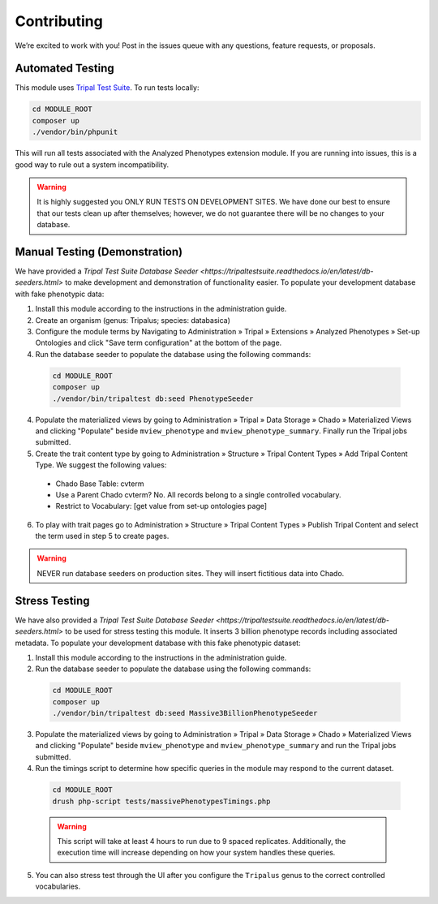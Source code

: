 Contributing
==============

We’re excited to work with you! Post in the issues queue with any questions, feature requests, or proposals.

Automated Testing
--------------------

This module uses `Tripal Test Suite <https://tripaltestsuite.readthedocs.io/en/latest/installation.html#joining-an-existing-project>`_. To run tests locally:

.. code:: bash

  cd MODULE_ROOT
  composer up
  ./vendor/bin/phpunit

This will run all tests associated with the Analyzed Phenotypes extension module. If you are running into issues, this is a good way to rule out a system incompatibility.

.. warning::

  It is highly suggested you ONLY RUN TESTS ON DEVELOPMENT SITES. We have done our best to ensure that our tests clean up after themselves; however, we do not guarantee there will be no changes to your database.

Manual Testing (Demonstration)
--------------------------------

We have provided a `Tripal Test Suite Database Seeder <https://tripaltestsuite.readthedocs.io/en/latest/db-seeders.html>` to make development and demonstration of functionality easier. To populate your development database with fake phenotypic data:

1. Install this module according to the instructions in the administration guide.
2. Create an organism (genus: Tripalus; species: databasica)
3. Configure the module terms by Navigating to Administration » Tripal » Extensions » Analyzed Phenotypes » Set-up Ontologies and click "Save term configuration" at the bottom of the page.
4. Run the database seeder to populate the database using the following commands:

  .. code::

    cd MODULE_ROOT
    composer up
    ./vendor/bin/tripaltest db:seed PhenotypeSeeder

4. Populate the materialized views by going to Administration » Tripal » Data Storage » Chado » Materialized Views and clicking "Populate" beside ``mview_phenotype`` and ``mview_phenotype_summary``. Finally run the Tripal jobs submitted.
5. Create the trait content type by going to Administration » Structure » Tripal Content Types » Add Tripal Content Type. We suggest the following values:

  - Chado Base Table: cvterm
  - Use a Parent Chado cvterm?	No. All records belong to a single controlled vocabulary.
  - Restrict to Vocabulary: [get value from set-up ontologies page]

6. To play with trait pages go to Administration » Structure » Tripal Content Types » Publish Tripal Content and select the term used in step 5 to create pages.

.. warning::

  NEVER run database seeders on production sites. They will insert fictitious data into Chado.

Stress Testing
---------------

We have also provided a `Tripal Test Suite Database Seeder <https://tripaltestsuite.readthedocs.io/en/latest/db-seeders.html>` to be used for stress testing this module. It inserts 3 billion phenotype records including associated metadata. To populate your development database with this fake phenotypic dataset:

1. Install this module according to the instructions in the administration guide.
2. Run the database seeder to populate the database using the following commands:

  .. code::

    cd MODULE_ROOT
    composer up
    ./vendor/bin/tripaltest db:seed Massive3BillionPhenotypeSeeder

3. Populate the materialized views by going to Administration » Tripal » Data Storage » Chado » Materialized Views and clicking "Populate" beside ``mview_phenotype`` and ``mview_phenotype_summary`` and run the Tripal jobs submitted.
4. Run the timings script to determine how specific queries in the module may respond to the current dataset.

  .. code::

    cd MODULE_ROOT
    drush php-script tests/massivePhenotypesTimings.php

  .. warning::

    This script will take at least 4 hours to run due to 9 spaced replicates. Additionally, the execution time will increase depending on how your system handles these queries.

5. You can also stress test through the UI after you configure the ``Tripalus`` genus to the correct controlled vocabularies.
